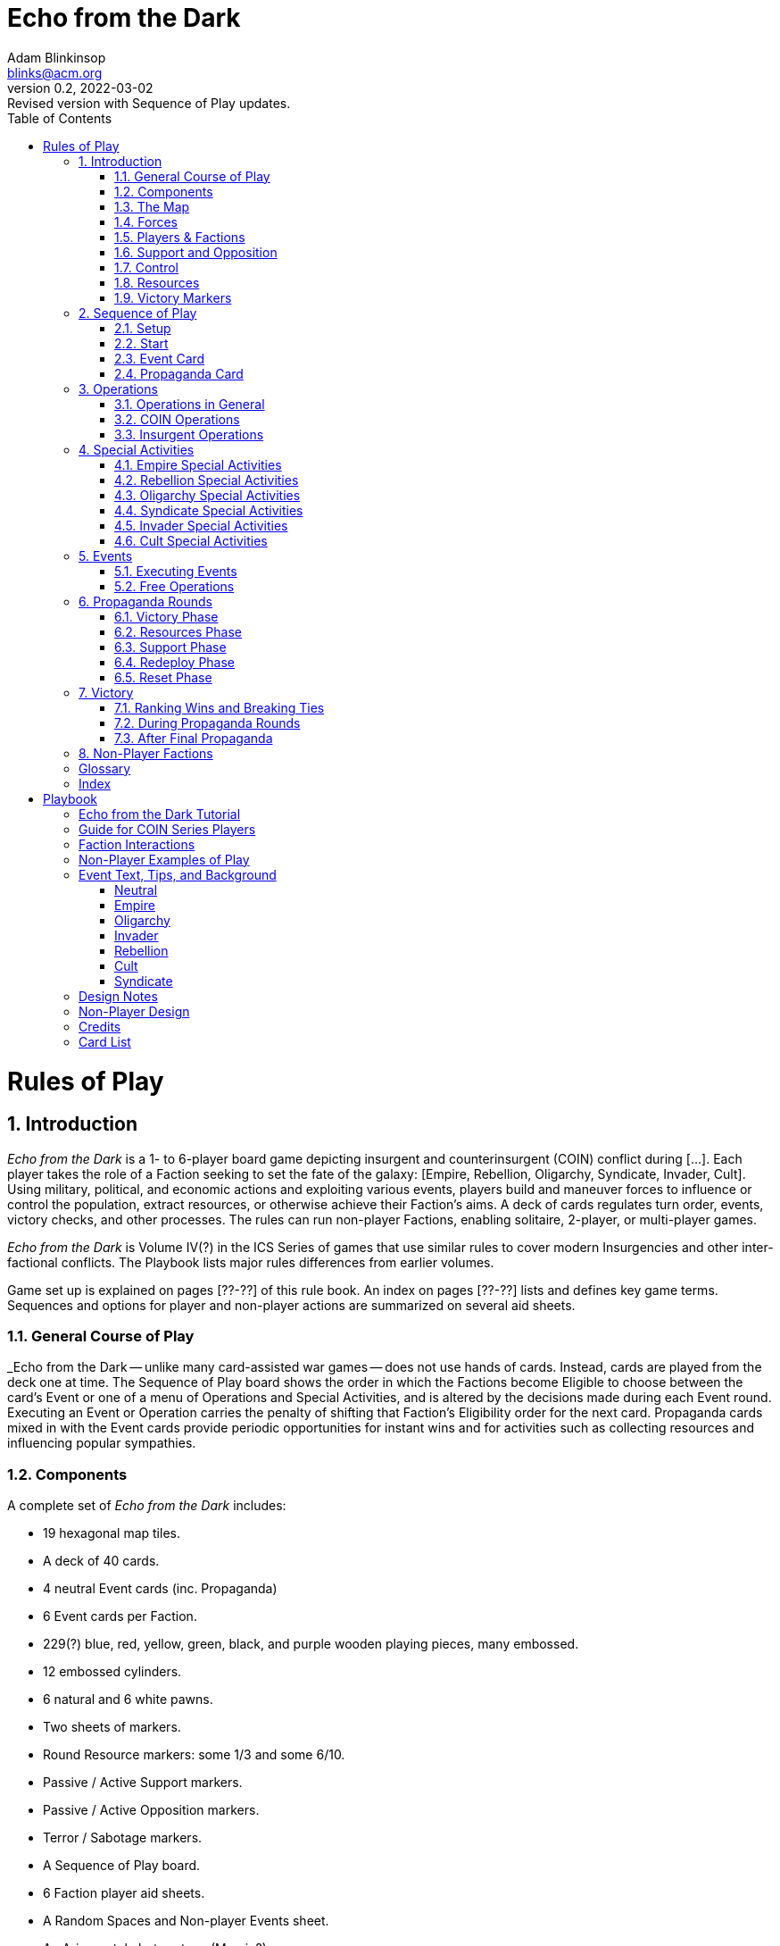 = Echo from the Dark
Adam Blinkinsop <blinks@acm.org>
v0.2, 2022-03-02: Revised version with Sequence of Play updates.
:doctype: book
:sectanchors:
:sectnums:
:toc:

= Rules of Play

== Introduction
_Echo from the Dark_ is a 1- to 6-player board game depicting insurgent and
counterinsurgent (COIN) conflict during [...]. Each player takes the role of a Faction
seeking to set the fate of the galaxy: [Empire, Rebellion, Oligarchy, Syndicate,
Invader, Cult]. Using military, political, and economic actions and exploiting
various events, players build and maneuver forces to influence or control the
population, extract resources, or otherwise achieve their Faction's aims. A deck
of cards regulates turn order, events, victory checks, and other processes. The
rules can run non-player Factions, enabling solitaire, 2-player, or multi-player
games.

_Echo from the Dark_ is Volume IV(?) in the ICS Series of games that use similar
rules to cover modern Insurgencies and other inter-factional conflicts. The
Playbook lists major rules differences from earlier volumes.

Game set up is explained on pages [??-??] of this rule book. An index on pages
[??-??] lists and defines key game terms. Sequences and options for player and
non-player actions are summarized on several aid sheets. 

=== General Course of Play
_Echo from the Dark -- unlike many card-assisted war games -- does not use hands
of cards. Instead, cards are played from the deck one at time. The Sequence of
Play board shows the order in which the Factions become Eligible to choose
between the card's Event or one of a menu of Operations and Special Activities,
and is altered by the decisions made during each Event round.  Executing an
Event or Operation carries the penalty of shifting that Faction's Eligibility
order for the next card. Propaganda cards mixed in with the Event cards provide
periodic opportunities for instant wins and for activities such as collecting
resources and influencing popular sympathies.

=== Components
A complete set of _Echo from the Dark_ includes:

- 19 hexagonal map tiles.
- A deck of 40 cards.
	- 4 neutral Event cards (inc. Propaganda)
	- 6 Event cards per Faction.
- 229(?) blue, red, yellow, green, black, and purple wooden playing pieces, many
	embossed.
- 12 embossed cylinders.
- 6 natural and 6 white pawns.
- Two sheets of markers.
	- Round Resource markers: some 1/3 and some 6/10.
	- Passive / Active Support markers.
	- Passive / Active Opposition markers.
	- Terror / Sabotage markers.
- A Sequence of Play board.
- 6 Faction player aid sheets.
- A Random Spaces and Non-player Events sheet.
- An Arjuna-style bot system. (Marvin?)
- 6 6-sided dice -- 1 blue, 1 red, 1 yellow, 1 green, 1 black, and 1 purple.
- A background play book.
- This rule book.

=== The Map
The map shows the maximal extent of the Empire and nearby areas divided into hexagonal spaces.

==== Map Spaces.
Map spaces include unpopulated space and planet-scale cities. All spaces can
hold forces.

IMPORTANT: Each tile is a single map space. Planets, moons, and other decorative
features on the tile are not considered separate map spaces.

==== Adjacency.
Adjacency affects the movement of forces and implementation of certain Events.
Any 2 spaces that border on (touch) each other are considered adjacent.

=== Forces
The wooden pieces represent the Factions' various forces: Troops, Guerrillas,
and all Factions' Bases.

NOTE: Bases represent command, training, and supply facilities as well as
political administration. Invader Bases also serve as faster-than-light gateways
into their own galaxy.

==== Availability and Removal.
A "Force Pool" inventory on the Spaces List sheet shows the number of pieces in the
game. Keep forces Available for placement with that Faction's player. Invader
forces can become Casualties. Otherwise, forces removed from the map go to
Available.

- Unless otherwise instructed, forces may only be placed from or replaced with
	those in the Available boxes. A piece to be replaced by a piece that is
	unavailable is simply removed.
-	Important: Factions while executing an Operation, Special Activity, or Event
	to place their own forces may take them from elsewhere on the map if and only
	if the desired force type is not Available. EXCEPTION: The Invader player may
	do so only with their Troops, not with their Bases.

EXAMPLE: Rebellion without Available Guerrillas could remove its own during a
Rally to place them Underground. Empire Train could take Troops from another
space if none Available. 

==== Stacking.
No more than 2 Bases (of any Factions) may occupy a single space.

- Placing or moving forces may never violate stacking. 

==== Underground/Active.
Guerrillas are either Underground -- symbol end down -- or Active -- symbol end
up. Actions and Events flip them from one to the other state.  Bases and Troops
are always Active. Always set up and place new Guerrillas Underground (including
if replacing a piece).

NOTE: Unless instructions specify "Underground" Guerrilla, it is sufficient to
"Activate" already Active Guerrillas (they stay Active).  Also, "moving" or
"relocating" Guerrillas does not affect Underground status unless specified.

=== Players & Factions
The game may have up to 6 players, each as 1 or more Factions: the Empire
(blue), the Rebellion (red), the Oligarchy (yellow), the Syndicate (green), the
Invader (black), and the Cult (purple). In a 1-player game, the player plays any
1 Faction. Leftover Factions are controlled either by rules section 8 as
"Non-Players" or (if not Empire) left out of the game entirely.

==== Friends and Enemies.
All Factions are Enemy to all other Factions.

==== Negotiation.
Players may make any mutual arrangements within the rules. All negotiations are
open. The rules do not bind players to agreements.

- Players may voluntarily transfer up to half their Resources to each other at
	any time that one of them is executing an Operation, Special Activity, or
	Event.

=== Support and Opposition
Support and Opposition affect victory and some operations and activities.

Spaces with at least 1 Population always show 1 of 5 levels of its populace's
Support for or Opposition to the Empire that can shift during play:

- Active Support.
- Passive Support.
- Neutral.
- Passive Opposition.
- Active Opposition.

==== Total Support and Opposition.
Active Support or Opposition counts double Population for Total Support or
Opposition -- affecting Empire or Rebellion victory.  Show Support or Opposition
with markers placed in each space. Show Neutral spaces by the absence of such
markers.

- Total Support = 2 x Pop in Active Support + 1 x Pop in Passive Support
- Total Opposition = 2 x Pop in Active Opposition + 1 x Pop in Passive Opposition

NOTE: Pop 0 spaces are always Neutral, never at Support or Opposition. 

=== Control
A Faction Controls a space if their pieces exceed those of all other Factions
combined. Control affects certain activities and victory.

=== Resources
At any moment, each Faction has Resources that it uses to pay for Operations,
represented by double-sided markers in front of that Faction's player.

=== Victory Markers
Similarly track with cylinders [on the Sequence of Play board?] the number of
times each Faction has met its Victory conditions.

== Sequence of Play

=== Setup
Assign Factions to players, prepare the draw deck, and set up markers and
forces:

1. Choose and distribute faction components (cards, forces).
	- Shuffle player events into player decks and each player draws one.
	- Perform other faction-specific setup.
	- Place in-play faction order cylinders at random on the Sequence of Play.
2. Lay out map tiles in a circle with Sol in the center. TODO: Image.
3. Shuffle neutral events into an event deck.

==== Faction Setup
In-play factions always set up in the following order:

1. **Invader.** Place a Base and 2 Troops in a space with at most 1 Population.
	Take 30 Resources.
2. **Empire.** Place 8 Troops and a Base among up to 3 spaces without Invader
	pieces.  Set each space with your pieces to Passive Support. Take 20 Resources.
3. **Rebellion.** Place 6 Guerrillas among up to 4 spaces without Support. Set
	each space with your pieces to Passive Opposition. Take 10 Resources.
4. **Cult.** Place 6 Guerrillas among any spaces. Take 10 Resources.
5. **Oligarchy.** Place 3 Troops and a Base with 6 Resources in a Neutral space.
	Take 20 Resources.
6. **Syndicate.** Place 4 Guerrillas and 2 Bases among up to 2 spaces without
	Support. Take 30 Resources.

=== Start
Begin play by revealing the top card of the draw deck and placing it onto a
played cards pile. The card on the played card stack is played first; the
face-down card on top of the draw deck will be played next.

NOTE: Propaganda cannot be the first Event of the game. Re-shuffle until it isn't.

NOTE: Unlike other games in the series, Players will _not_ see 1 card ahead into
the deck. All played cards and the number of cards in the draw deck are open to
inspection.

RECORD STEPS: As the steps of each Event card play are completed, place a
cylinder of the Faction's color into the Sequence of Play board's appropriate
box (or, for Propaganda Rounds, advance the Propaganda Card marker).

=== Event Card
When playing an Event card, Factions will execute Operations or the Event.
Factions receive these options in the left-to-right order of Faction markers at
the top of the Sequence of Play board.

==== Faction Order.
The Faction with the leftmost marker in its color is the 1st Eligible to execute
an Operation or Event or to Pass. The next leftmost is the 2nd Eligible, and so on.

==== Passing.
If an Eligible Faction opts to Pass, it receives Resources as listed on its
Player Aid card. Shift its Faction marker all the way to the left.

NOTE: If a Faction passes, it will be first eligible on the next Event card. If
a second Faction passes, it will be second eligible, and so on.

==== Options for Eligible Factions.
Place your cylinder on any available action space on the Sequence of Play board
and immediately take that action, or Pass. Continue until all Factions have
acted, or all actions are taken.

- Limited Operation
- Operation only
- Event + Seed 
- Operation + Special Activity

NOTE: To qualify as executed, an Operation must occur in at least one space
(even if no effect). It is possible that a Faction will not get a chance to
choose an action -- or even Pass -- if it is late in the order and other
Factions take all the actions.

==== Limited Operation.
A Limited Operation is an Operation in just 1 space, with no Special Activity.
If the Limited Operation is a Patrol, Sweep, or March, it can involve pieces
from multiple spaces but only 1 destination space. A Limited Operation counts as
an Operation.

IMPORTANT: After performing a Limited Operation, draw a card from your Faction
Event deck.

==== Adjust Eligibility.
After all Factions have acted or passed, or all actions have been taken, adjust
cylinders on the Sequence of Play track as follows:

- Any Faction that did not execute an Operation or Event should be on the
	left-most spaces of the Eligibility track. 
- Any Faction that executed an Operation (including a Limited Operation) or
	Event to the right of the Eligibility track, such that the top-most action
	chosen is the furthest left.

==== Next Card.
After adjusting Eligibility, move the draw deck's top card onto the played card
pile face-up. Play the played card, proceeding with the appropriate sequence.

If the draw deck is empty, first shuffle the discards together to form a new
draw deck.

==== Faction Events.
Faction Events are a type of Event. Each Faction begins the game with a
randomly-selected Faction Event card unique to it, and draws a new one whenever
they perform a Limited Operation.

A Faction may "seed" any Faction Event card in its hand during their Event +
Seed action by discarding it after optionally performing the active Event's
effect and then performing the discarded card's seed effect.

NOTE: This needs wordsmithing. Ideally the "later" effect on the card should be
the Echo effect, and the "earlier" effect perhaps should be the seed effect, but
that mixes metaphors pretty hard. Primary and Secondary effects?

=== Propaganda Card
If playing a Propaganda Card, conduct a Propaganda Round, marking each phase on
the Sequence of Play with the "Propaganda Card" marker.

==== Final Propaganda.
If the last Propaganda card's Round is completed without a victory, the
game ends: determine victory by tie-breaker.

NOTE: Each series of Event cards up to a Propaganda is a "Campaign", representing 1-2
years(?) of war.

== Operations
=== Operations in General
A Faction executing an Operation (Op) chooses 1 of the 4 Operations listed on
its Faction sheet and selects the map spaces (typically several) to be involved.
Select a given space only once for a given Operation.

Operations usually cost Resources, often per space selected; the paying Faction
must have enough Resources to pay for the Operation, including in each selected
space.

The executing Faction chooses the order of the spaces in which the Operation is
resolved, the enemy Factions or pieces to be affected (targeted), and the
friendly pieces to be placed, replaced, or moved. An Operation may target
multiple enemies or just one and ignore the others. Once targeted, a Faction's
pieces are affected to the maximum extent possible. Actions affecting another
Faction's pieces do not require that Faction's permission.

==== Pawns.
If desired, mark spaces selected for Operations, Special Activities, or other
actions with white and natural pawns.  The pawns are for convenience, not a
limit on play.

==== Free Operations.
Certain Events grant free Operations or Special Activities: they cost no
Resources and, if executed by a Faction other than the one playing an Event, do
not affect its Eligibility. EXCEPTIONS: Pacification and Agitation still cost
Resources even if part of a free Operation. Other requirements and procedures
still apply unless modified by Event text. 

=== COIN Operations
The Empire, Oligarchy, and Invader choose from Train, Patrol, Sweep, and Assault
Operations.

==== Train
Training adds forces and can build Support. Select any spaces and pay 3
Resources per space selected.

PROCEDURE: First, if Empire or Oligarch, place up to 4 Troops in selected
Cities or friendly Bases. If Invader, place up to 6 Troops at selected friendly
open Bases. If none of the desired pieces are Available, they may be taken from
the map. Then, in 1 selected space (even if a Limited OperationV), if desired
either:

- If not Invader, Pacify to remove any Terror marker and then to shift
	the space up to 2 levels toward Active Support. The space must have COIN
	Control and friendly Troops.  The Pacification costs 3 Resources per Terror
	marker removed and level shifted, even if the Training Operation was free. OR
- If not Empire, Agitate to remove any Terror marker and then to shift
	the space up to 2 levels toward Active Opposition. The space must not be
	Controlled by the Empire and must have friendly Troops. The Agitation costs 3
	Resources per Terror marker removed and level shifted, even if the Training
	Operation was free. OR
- Replace any 2 cubes with 1 Base of the same faction (within stacking).  NOTE:
	Replacing cubes with a Base costs 3 Resources even if no cubes were placed. OR
- If Invader and the space has a closed Base, remove 1 Troop to open that Base.

==== Patrol
Patrolling protects backwater territories by moving Troops to them and finding
and removing Insurgents there. If Oligarch, pay 1 Resource per destination
space; otherwise, there is no cost. If a Limited Operation, all moving cubes
must end on a single destination space.

PROCEDURE: Move one of your Faction's cubes to each selected destination. Each
cube may move any distance. Then, in each selected destination (whether or not a
cube just moved there), Activate 1 enemy Guerrilla for each of your Faction's
cubes there.

==== Sweep
Sweeps may move Troops and can locate enemy Guerrillas. Select any spaces as destinations. Pay 3 Resources per space selected.

PROCEDURE: First, simultaneously move any of your Faction's adjacent Troops
desired into selected spaces. (Any Troops that move must reach spaces paid for
as destinations.) Then, in each selected space, Activate 1 enemy Guerrilla for
each of your cubes (moved or already there).

==== Assault
Assaults remove enemy pieces. Select any spaces with the executing Faction's
cubes and Insurgents (Rebellion, Syndicate, or Cult). Pay 3 Resources per space.

PROCEDURE: In each selected space, remove one enemy piece for each cube there.

TROOPS FIRST, BASES LAST: Remove any enemy Troops in an Assault space first,
then any Active Guerrillas (Assaulting Faction chooses which first), then any
Bases only once no Troops or Guerrillas remain of that Faction. Remove no
Underground Guerrillas.

NOTE: Underground Guerrillas in a space prevent further removal via Assault of
Bases until the Guerrillas are Activated.

DESIGN NOTE: Guerrillas are less hard hitting than Troops but enjoy an
information advantage in that counterinsurgents must Activate (locate) them
before Assaulting them.

RESOURCES: If the next piece to be removed would be a Base with Resource
markers, stop removing pieces from that space. Instead, roll a die and remove
half that many Resources from the Base (round up).

=== Insurgent Operations
The Rebellion, Syndicate, and Cult choose from Rally, March, Attack, and Terror
Operations.

==== Rally
Rally Operations augment friendly forces and recover Guerrillas. Select any
spaces without Support. Pay 1 Resource per space selected.

PROCEDURE: In each selected space, the executing Faction places 1 of its
Available Guerrillas or replaces 2 of its Guerrillas with 1 of its Bases (within
stacking). If the space already has at least 1 of that Faction's Bases, the
Faction may instead place its Guerrillas up to the sum of the space's Population
value plus the number of its Bases there OR flip all its Guerrillas there
Underground.

==== March
March Operations move Insurgent Guerrillas. Moving pieces may begin in any
spaces. Pay 1 Resource per space that Guerrillas move into. A Limited Operation
March may select only a single destination space.

PROCEDURE: The executing Faction moves any of its Guerrillas desired into
adjacent spaces. Pieces moving from 1 space to another move as a single group.
Set Guerrillas of a moving group to Active if:

- The destination has any Support AND
- The moving group's number of pieces plus the number of cubes at the
	destination exceeds 3.

==== Attack
Attack Operations seek to eliminate enemy forces.  Select any spaces where the
executing Faction and an enemy have pieces; pay 1 Resource per space.

PROCEDURE: In each selected space, Activate all the executing Faction's
Guerrillas and then roll a die: if the roll is less than or equal to the number
of the executing Faction's Guerrillas there (whether or not they began Active),
remove up to 2 enemy pieces (executing Faction's choice). Removed pieces may
belong to different Factions.

BASES LAST: Do not remove Bases before any other pieces of that Faction in the
space.

CASUALTIES: Place any Invader pieces removed by Attack into the Casualties box.

ATTRITION: For each Invader Troop cube or Invader Base removed, the Attacking
Faction must remove 1 of its Attacking Guerrillas from the space. 

==== Terror
Terror Operations in spaces affect Support and Opposition and place Terror
markers that hinder future efforts to influence it. Select any spaces where the
executing Faction has at least 1 Underground Guerrilla; pay 1 Resource per
space.

PROCEDURE: Activate 1 of the executing Faction's Underground Guerrillas in each
selected space (if any there).

- If the space is a Province or City without a Terror marker, place a Terror
	marker. If Rebellion, shift 1 level toward Active Opposition. Otherwise,
	shift 1 level toward Neutral.
- Do not place a Terror/Sabotage marker if all are already on the map. (There
	are 15.)

NOTE: Terror Ops will not add Terror markers to spaces that already have them.

== Special Activities
When a Faction per the Event Card sequence of play executes the Operation +
Special Activity action, it may also execute 1 type of its Special Activities.
There is no added Resource cost for the Special Activity. As with Operations,
the executing Faction selects spaces, Factions, or pieces affected and the order
of actions. Select a given space only once as a location for a given Special
Activity. Events may grant free Special Activities.

IMPORTANT: A Faction may execute its Special Activity at any one time
immediately before, during, or immediately after its Operation.

EXAMPLE: The Cult Rally until at 0 Resources, then pause to Dig
and gain Resources, then continue to Rally in added spaces.

=== Empire Special Activities
The Empire may choose from Requisition, Warp, or Bombard Special Activities.

==== Requsition
==== Warp
==== Bombard

=== Rebellion Special Activities
The Rebellion may choose from Subvert, Infiltrate, or Ambush Special Activities.

==== Subvert
==== Infiltrate
==== Ambush

=== Oligarchy Special Activities
The Oligarchy may choose from Patronize, Market, or Supply Special Activities.

==== Patronize
==== Market
==== Supply

=== Syndicate Special Activities
The Syndicate may choose from Profit, Bribe, or Ambush Special Activities.

==== Profit
==== Bribe
==== Ambush

=== Invader Special Activities
The Invader may choose from Assimilate, Surge, or Contaminate Special Activities.

==== Assimilate
==== Surge
==== Contaminate

=== Cult Special Activities
The Cult may choose from Prophesy, Dig, or Assassinate Special Activities.

==== Prophesy
==== Dig
==== Assassinate

== Events
Each Event bears a title, Faction (if not neutral) italicized flavor text, and
Event text. Flavor text provides fictional interest and has no effect on play.

=== Executing Events
When a Faction executes an Event, it carries out the Event text literally and in
order (sometimes involving actions or decisions by other Factions). Unless
otherwise specified, the executing Faction makes all selections involved in
implementing the text, such as which pieces are affected or which Faction will
execute a free Operation. If another Faction is specified or selected to take an
action, that Faction decides the details of the action. Some Events with lasting
effects have markers as aids to play.

TODO: Event card image.

Where Event text contradicts rules, the Event takes precedence.

However:
- Events may not violate stacking (and so never place Bases where already 2).
- Events place only Available pieces and markers unless specifying from out of
	play or Casualties; they remove rather than replace if the replacement is not
	Available or if stacking would be violated.

An executed Event's text that can be implemented must be.  If not all of its
text can be carried out, implement that which can.

=== Free Operations
Some Events allow the Executing or another Faction an immediate Operation or
Special Activity that interrupts the usual sequence of play and typically is
free: it bears no Resource cost and does not affect Eligibility, though other
procedures and restrictions remain unless modified by Event text.

NOTE: Pacification and Agitation cost Resources even if part of free Operations.
A free Ambush Special Activity occurs as if an Attack is occuring in the space.

EXAMPLE: Syndicate free March would cost 0 Resources and not affect Syndicate
Eligibility. Free Ambush would have to Activate an Underground Guerrilla to
remove enemies. 

== Propaganda Rounds
Conduct a Propaganda Round in the sequence of phases below as each Propaganda
Card is played. The Sequence of Play sheet and board also list this sequence.

EXCEPTION: Never conduct more than 1 Propaganda Round in a row (without at least
1 Event card in between) -- this may happen if the Propaganda card was the last
one in the Event deck, and reshuffling the discards placed it on the top.
If this happens, reshuffle the Event deck until the top card is no longer
Propaganda.

=== Victory Phase
If any Faction has met its Victory condition, it records one point on the
Victory track. If any Faction now has three points, see Victory to determine
winner and rank order. Otherwise, continue with the Propaganda Round. After
conducting the final Propaganda card's Round, determine victory by tie-breaker.

=== Resources Phase
Each Faction draws a Faction Event and gains Resources equal to the total
Population in spaces they Control plus their Bases.

=== Support Phase
In reverse Eligibility Order (right to left), each Faction may spend Resources
to affect popular Support and Opposition.

==== Pacification
Any Faction may spend Resources to build Support in a combined total of up to 4
spaces.

EXAMPLE: If the Empire Pacifies in 3 spaces, Oligarchy may do so in only 1; if
Empire in 4, Oligarchy in none; etc.

Each space must have COIN Control and the Pacifying Faction's forces. Every 3
Resources spent removes a Terror marker or -- once no Terror is in a space --
shifts the space 1 level toward Active Support, to a maximum of 2 levels per
space total during each Support Phase (not per Faction).

==== Agitation
Any Faction may spend Resources to encourage Opposition in up to 4 spaces with
their pieces and no COIN Control. Every 1 Resource they spend removes a Terror
marker or -- once no Terror is in a space -- shifts the space 1 level toward
Active Opposition, to a maximum of 2 levels per space.

=== Redeploy Phase
In reverse Eligibility Order (right to left), each Faction _must_ move their
Troops and _may_ move their Guerrillas to spaces with a friendly Base. Remove
Troops that could not be moved to a Base to Available.

=== Reset Phase
Then prepare for the next card as follows:

- Any Factions with more than 30 Resources must discard down to 30.
- Remove all Terror and Sabotage markers.
- Flip all Guerrillas Underground.
- Play the next card from the draw deck.

== Victory
Each Faction has unique victory conditions, covered below and on the Faction aid
sheets.

=== Ranking Wins and Breaking Ties
If any Non-player Faction scores its third point, all players lose equally.
Otherwise, whenever any player does so or if none does by game end, the Faction
that reached the highest victory margin comes in 1st place, 2nd highest comes in
2nd place, and so on. Ties go to Non-players, then the Cult, then the Syndicate,
then the Rebellion, then the Oligarchy, then the Invader.

=== During Propaganda Rounds
Check victory at the start of each Propaganda Round, comparing the state of the
game to the Faction-specific thresholds. Victory thresholds are:

- **Empire**: Total Support exceeds 10.
- **Oligarchy**: Resources at Oligarchy Bases exceed 10.
- **Invader**: Controlled Population plus Open Invader Bases exceed 10.
- **Rebellion**: Total Opposition plus number of Rebellion Bases on the map
	exceeds 10.
- **Syndicate**: Resources at Syndicate Bases exceed 10.
- **Cult**: Controlled Population plus Cult Bases exceed 10.

=== After Final Propaganda
If the final Propaganda Round is completed without a victory check win, the
Faction with the highest victory margin at that moment wins.

The victory margin is 10 times the number of Victory points the Faction has
achieved already, plus its progress towards the condition set forth above.

== Non-Player Factions
TODO

:!sectnums:
[glossary]
== Glossary

[glossary]
Base:: Mostly-immobile force pieces that affect Rally, Resources, and Victory, among other functions.

[index]
== Index

= Playbook
== Echo from the Dark Tutorial

== Guide for COIN Series Players

== Faction Interactions

== Non-Player Examples of Play

== Event Text, Tips, and Background

=== Neutral

==== Propaganda!
Victory. Resources. Support. Redeploy. Reset.

==== Warp Storms

==== Assassin Retainers
Hattori Hanzo, standard assassin setup.

==== New Alliances

=== Empire

==== Bread and Circuses
Ancient Rome

==== Mars War College

==== Takeda-Class Starship
Takeda Shingen's cavalry charge.

==== Frontier Defense
Admiral Yi Sun-sin

==== Court Favors
European noble family dynamics. // Clan alliances in feudal Japan.

==== Duel of Honor
Bismarck's youth // Hamilton-Burr.

=== Oligarchy

==== The Sol Opera

==== Conspiracy Funding

==== Port Closures
Hong trade restrictions.

==== Mercenary Control
Mamertines and the 1st Punic War.

==== Consolidated Holdings
Hamilcar Barca after the 1st Punic War.

==== Tax Reforms
John the Cappadocian.

=== Invader

==== Attack on Tau Ceti
Nobunaga at Mount Hiei.

==== Deep Space Omicron
Cuban Missile Crisis.

==== The Black Cube
Hunt for the Bismarck.

==== Like a Torrent
Bronze Age Collapse and the Sea Peoples // Gallic raiders.

==== Wormhole Advance
Crossing the Alps. (Napoleon, Hannibal.)

==== Eldritch Ambush
Elephants against early Roman infantry.

=== Rebellion

==== Strike Force

==== Zenjubo Sniper
Sugitani Zenjubo

==== Siege Relief
Torii Suneemon

==== Wide Band Radio

==== The Usurper
Kamehameha the Great.

==== Last Stand
The 300 // Saragarhi // Tobruk // The Alamo

=== Cult

==== Time Travel Prophecy
Joan of Arc

==== Pilgrimage to Centauri
Mansa Musa

==== Exclusion Zone
Ikko Ikki + Hongan-ji // Knights of Malta // Catholics vs Boxer Rebellion

==== Sacred Geometry
Pythagoras's mystery cult.

==== Shrine to Ozymandias
Holy Relics // the classic poem // ruins etc.

==== Blood Offering
Aztec blood sacrifices, "taking another's power"

=== Syndicate

==== Götz of the Iron Hand
Götz of the Iron Hand

==== Pirate Queen
Cheng I Sao

==== The Eridani Grande
Casino-owning cartels.

==== Aqua Vitae
Opium dens // speakeasy

==== Loansharks
Great Depression organized crime activity

==== Political Bosses
William "Boss" Tweed

== Design Notes

== Non-Player Design

== Credits

Game Design:: Adam Blinkinsop
Series Development:: Joe Dewhurst
Playtest:: Chris McMahon, Ken Kuhn, Sverre Rabbelier.

== Card List
